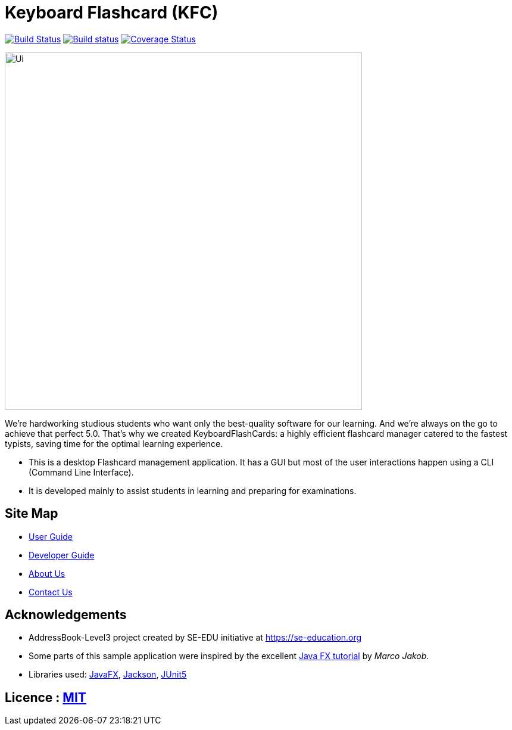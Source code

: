 = Keyboard Flashcard (KFC)
ifdef::env-github,env-browser[:relfileprefix: docs/]

image:https://travis-ci.org/AY1920S1-CS2103T-T12-4/main.svg?branch=master["Build Status", link="https://travis-ci.org/AY1920S1-CS2103T-T12-4/main"]
https://ci.appveyor.com/project/LeowWB/main[image:https://ci.appveyor.com/api/projects/status/ulv9a15d5m66r77j/branch/master?svg=true[Build status]]
https://coveralls.io/github/AY1920S1-CS2103T-T12-4/main?branch=master[image:https://coveralls.io/repos/github/AY1920S1-CS2103T-T12-4/main/badge.svg?branch=master[Coverage Status]]

ifdef::env-github[]
image::docs/images/Ui.png[width="600"]
endif::[]

ifndef::env-github[]
image::images/Ui.png[width="600"]
endif::[]

****
We’re hardworking studious students who want only the best-quality software for our learning. And we’re always on the go to achieve that perfect 5.0. That’s why we created KeyboardFlashCards: a highly efficient flashcard manager catered to the fastest typists, saving time for the optimal learning experience.
****
* This is a desktop Flashcard management application. It has a GUI but most of the user interactions happen using a CLI (Command Line Interface).
* It is developed mainly to assist students in learning and preparing for examinations.

== Site Map

* <<UserGuide#, User Guide>>
* <<DeveloperGuide#, Developer Guide>>
* <<AboutUs#, About Us>>
* <<ContactUs#, Contact Us>>

== Acknowledgements

* AddressBook-Level3 project created by SE-EDU initiative at https://se-education.org
* Some parts of this sample application were inspired by the excellent http://code.makery.ch/library/javafx-8-tutorial/[Java FX tutorial] by
_Marco Jakob_.
* Libraries used: https://openjfx.io/[JavaFX], https://github.com/FasterXML/jackson[Jackson], https://github.com/junit-team/junit5[JUnit5]

== Licence : link:LICENSE[MIT]
